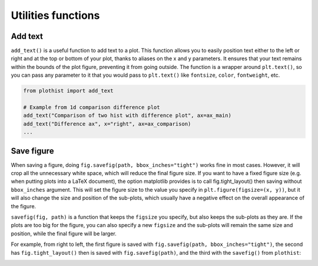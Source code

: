 .. _usage-utilities-label:

===================
Utilities functions
===================

Add text
========

``add_text()`` is a useful function to add text to a plot. This function allows you to easily position text either to the left or right and at the top or bottom of your plot, thanks to aliases on the x and y parameters. It ensures that your text remains within the bounds of the plot figure, preventing it from going outside. The function is a wrapper around ``plt.text()``, so you can pass any parameter to it that you would pass to ``plt.text()`` like ``fontsize``, ``color``, ``fontweight``, etc.

.. code-block:: python

    from plothist import add_text

    # Example from 1d comparison difference plot
    add_text("Comparison of two hist with difference plot", ax=ax_main)
    add_text("Difference ax", x="right", ax=ax_comparison)
    ...

.. image:: ../img/1d_comparison_difference.svg
   :alt: Simple difference comparison
   :width: 500


Save figure
===========

When saving a figure, doing ``fig.savefig(path, bbox_inches="tight")`` works fine in most cases. However, it will crop all the unnecessary white space, which will reduce the final figure size. If you want to have a fixed figure size (e.g. when putting plots into a LaTeX document), the option matplotlib provides is to call fig.tight_layout() then saving without ``bbox_inches`` argument. This will set the figure size to the value you specify in ``plt.figure(figsize=(x, y))``, but it will also change the size and position of the sub-plots, which usually have a negative effect on the overall appearance of the figure.

``savefig(fig, path)`` is a function that keeps the ``figsize`` you specify, but also keeps the sub-plots as they are. If the plots are too big for the figure, you can also specify a new ``figsize`` and the sub-plots will remain the same size and position, while the final figure will be larger.

For example, from right to left, the first figure is saved with ``fig.savefig(path, bbox_inches="tight")``, the second has ``fig.tight_layout()`` then is saved with ``fig.savefig(path)``, and the third with the ``savefig()`` from ``plothist``:

|img1| |img2| |img3|

.. |img1| image:: ../img/savefig_bbox.png
   :alt: With fig.savefig( path, bbox_inches="tight")
   :width: 210

.. |img2| image:: ../img/savefig_tight.png
   :alt: With fig.tight_layout() then fig.savefig()
   :width: 210

.. |img3| image:: ../img/savefig_custom.png
   :alt: With lothist savefig
   :width: 210